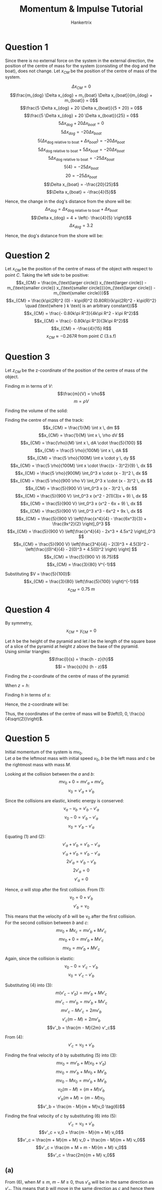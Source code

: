 #+TITLE: Momentum & Impulse Tutorial
#+AUTHOR: Hankertrix
#+STARTUP: showeverything
#+OPTIONS: toc:2
#+LATEX_HEADER: \usepackage{siunitx}

\newpage

* Question 1

Since there is no external force on the system in the external direction, the position of the centre of mass for the system (consisting of the dog and the boat), does not change. Let \(x_{CM}\) be the position of the centre of mass of the system.

\[\Delta x_{CM} = 0\]
\[\frac{m_{dog}  \Delta x_{dog} + m_{boat} \Delta x_{boat}}{m_{dog} + m_{boat}} = 0\]
\[\frac{5 \Delta x_{dog} + 20 \Delta x_{boat}}{5 + 20} = 0\]
\[\frac{5 \Delta x_{dog} + 20 \Delta x_{boat}}{25} = 0\]
\[5 \Delta x_{dog} + 20 \Delta x_{boat} = 0\]
\[5 \Delta x_{dog} = - 20 \Delta x_{boat}\]
\[5 (\Delta x_{\text{dog relative to boat}} + \Delta x_{boat}) = - 20 \Delta x_{boat}\]
\[5 \Delta x_{\text{dog relative to boat}} + 5 \Delta x_{boat} = - 20 \Delta x_{boat}\]
\[5 \Delta x_{\text{dog relative to boat}} = - 25 \Delta x_{boat}\]
\[5 (4) = - 25 \Delta x_{boat}\]
\[20 = - 25 \Delta x_{boat}\]
\[\Delta x_{boat} = -\frac{20}{25}\]
\[\Delta x_{boat} = -\frac{4}{5}\]

Hence, the change in the dog's distance from the shore will be:
\[\Delta x_{dog} = \Delta x_{\text{dog relative to boat}} + \Delta x_{boat}\]
\[\Delta x_{dog} = 4 + \left(- \frac{4}{5} \right)\]
\[\Delta x_{dog} = 3.2\]

Hence, the dog's distance from the shore will be:
\begin{align*}
x_{dog} &= 10 - 3.2 \\
&= \qty{6.8}{\unit{m}}
\end{align*}

* Question 2

Let \(x_{CM}\) be the position of the centre of mass of the object with respect to point $C$. Taking the left side to be positive:
\[x_{CM} = \frac{m_{\text{larger circle}} x_{\text{larger circle}} - m_{\text{smaller circle}} x_{\text{smaller circle}}}{m_{\text{larger circle}} - m_{\text{smaller circle}}}\]
\[x_{CM} = \frac{k\pi(2R)^2 (0) - k\pi(R)^2 (0.80R)}{k\pi(2R)^2 - k\pi(R)^2} \quad (\text{where } k \text{ is an arbitrary constant})\]
\[x_{CM} = \frac{- 0.80k\pi R^3}{4k\pi R^2 - k\pi R^2}\]
\[x_{CM} = \frac{- 0.80k\pi R^3}{3k\pi R^2}\]
\[x_{CM} = -\frac{4}{15} R\]
\[x_{CM} \approx - 0.267 R \text{ from point } C \text{ (3.s.f)}\]

\newpage

* Question 3
Let \(z_{CM}\) be the z-coordinate of the position of the centre of mass of the object.

Finding $m$ in terms of \(V\):
\[\frac{m}{V} = \rho\]
\[m = \rho V\]

Finding the volume of the solid:
\begin{align*}
V &= \frac{5}{100} \left(\int_0^3 \frac{(x - 3)^2}{9} \, dx \right) \\
&= \frac{5}{900} \int_0^3 (x - 3)^2 \, dx \\
&= \frac{5}{900} \int_0^3 x^2 - 6x + 9 \, dx \\
&= \frac{5}{900} \left[\frac{x^3}{3} - \frac{6x^2}{2} + 9x \right]_0^3 \\
&= \frac{5}{900} \left[\frac{(3)^3}{3} - \frac{6(3)^2}{2} + 9(3) - \left( \frac{(0)^3}{3} - \frac{6(0)^2}{2} + 9(0) \right)\right] \\
&= \frac{5}{900} (9) \\
&= \frac{5}{100} \\
\end{align*}

Finding the centre of mass of the track:
\[x_{CM} = \frac{1}{M} \int x \, dm \]
\[x_{CM} = \frac{1}{M} \int x \, \rho dV \]
\[x_{CM} = \frac{\rho}{M} \int x \, dA \cdot \frac{5}{100} \]
\[x_{CM} = \frac{5 \rho}{100M} \int x \, dA \]
\[x_{CM} = \frac{5 \rho}{100M} \int x \cdot y \, dy \]
\[x_{CM} = \frac{5 \rho}{100M} \int x \cdot \frac{(x - 3)^2}{9} \, dx \]
\[x_{CM} = \frac{5 \rho}{900M} \int_0^3 x \cdot (x - 3)^2 \, dx \]
\[x_{CM} = \frac{5 \rho}{900 \rho V} \int_0^3 x \cdot (x - 3)^2 \, dx \]
\[x_{CM} = \frac{5}{900 V} \int_0^3 x (x - 3)^2 \, dx \]
\[x_{CM} = \frac{5}{900 V} \int_0^3 x (x^2 - 2(1)(3)x + 9) \, dx \]
\[x_{CM} = \frac{5}{900 V} \int_0^3 x (x^2 - 6x + 9) \, dx \]
\[x_{CM} = \frac{5}{900 V} \int_0^3 x^3 - 6x^2 + 9x \, dx \]
\[x_{CM} = \frac{5}{900 V} \left[\frac{x^4}{4} - \frac{6x^3}{3} + \frac{9x^2}{2} \right]_0^3 \]
\[x_{CM} = \frac{5}{900 V} \left[\frac{x^4}{4} - 2x^3 + 4.5x^2 \right]_0^3 \]
\[x_{CM} = \frac{5}{900 V} \left[\frac{3^4}{4} - 2(3)^3 + 4.5(3)^2 - \left(\frac{(0)^4}{4} - 2(0)^3 + 4.5(0)^2 \right) \right] \]
\[x_{CM} = \frac{5}{900 V} (6.75)\]
\[x_{CM} = \frac{3}{80} V^{-1}\]

Substituting \(V = \frac{5}{100}\):
\[x_{CM} = \frac{3}{80} \left(\frac{5}{100} \right)^{-1}\]
\[x_{CM} = \qty{0.75}{\unit{m}}\]

* Question 4

By symmetry,
\[x_{CM} = y_{CM} = 0\]

Let $h$ be the height of the pyramid and let $l$ be the length of the square base of a slice of the pyramid at height $z$ above the base of the pyramid.
\\

Using similar triangles:
\[\frac{l}{s} = \frac{h - z}{h}\]
\[l = \frac{s}{h} (h - z)\]

Finding the z-coordinate of the centre of mass of the pyramid:
\begin{align*}
z_{CM} &= \frac{1}{M} \int z \, dm \\
&= \frac{1}{\int \, dm} \int z \, dm (\because M = \int \, dm) \\
&= \frac{1}{\int \rho l^2 \, dz} \int z \rho l^2 \, dz \quad (\because dm = \rho l^2 dz) \\
&= \frac{1}{\int l^2 \, dz} \int z l^2 \, dz \\
&= \frac{1}{\int \left[\frac{s}{h} (h - z) \right]^2 \, dz} \int z \left[\frac{s}{h} (h - z) \right] ^2 \, dz \\
&= \frac{\int z \left[\frac{s}{h} (h - z) \right]^2 \, dz}{\int \left[\frac{s}{h} (h - z) \right]^2 \, dz} \\
&= \frac{\int z \left(\frac{s}{h} \right)^2 (h - z)^2 \, dz}{\int \left(\frac{s}{h} \right)^2 (h - z)^2 \, dz} \\
&= \frac{\int z (h - z)^2 \, dz}{\int (h - z)^2 \, dz} \\
&= \frac{\int z (h^2 - 2zh + z^2) \, dz}{\int h^2 - 2zh + z^2 \, dz} \\
&= \frac{\int zh^2 - 2z^2h + z^3 \, dz}{\int h^2 - 2zh + z^2 \, dz} \\
&= \frac{\frac{z^2h^2}{2} - \frac{2}{3} z^3h + \frac{1}{4} z^4}{zh^2 - \frac{2z^2h}{2} + \frac{1}{3} z^3} \\
&= \frac{\frac{zh^2}{2} - \frac{2}{3} z^2h + \frac{1}{4} z^3}{h^2 - \frac{2zh}{2} + \frac{1}{3} z^2}
\end{align*}

When \(z = h\):
\begin{align*}
z_{CM} &= \frac{\frac{(h)h^2}{2} - \frac{2}{3} h^2 \cdot h + \frac{1}{4} h^3}{h^2 - \frac{2(h)h}{2} + \frac{1}{3} h^2} \\
&= \frac{\frac{h^3}{2} - \frac{2}{3} h^3 + \frac{1}{4} h^3}{h^2 - h^2 + \frac{1}{3} h^2} \\
&= \frac{\frac{1}{12}h^3}{\frac{1}{3}h^2} \\
&= \frac{1}{4}h
\end{align*}

Finding $h$ in terms of \(s\):
\begin{align*}
h &= \sqrt{s^2 - \sqrt{\left(\frac{1}{2}s \right)^2 + \left(\frac{1}{2}s \right)^2}^2} \\
&= \sqrt{s^2 - \sqrt{\frac{1}{4}s^2 + \frac{1}{4}s^2}^2} \\
&= \sqrt{s^2 - \sqrt{\frac{1}{2}s^2}^2} \\
&= \sqrt{s^2 - \frac{1}{2}s^2} \\
&= \sqrt{\frac{1}{2}s^2} \\
&= \frac{1}{\sqrt{2}}s
\end{align*}

Hence, the z-coordinate will be:
\begin{align*}
z_{CM} &= \frac{1}{4}h \\
&= \frac{1}{4} \frac{1}{\sqrt{2}}s \\
&= \frac{s}{4\sqrt{2}}
\end{align*}

Thus, the coordinates of the centre of mass will be $\left(0, 0, \frac{s}{4\sqrt{2}}\right)$.

\newpage

* Question 5
Initial momentum of the system is \(mv_0\).
\\

Let $a$ be the leftmost mass with initial speed $v_0$, $b$ be the left mass and $c$ be the rightmost mass with mass $M$.

Looking at the collision between the $a$ and \(b\):
\[mv_0 + 0 = mv'_a + mv'_b\]
\[v_0 = v'_a + v'_b \tag{1}\]

Since the collisions are elastic, kinetic energy is conserved:
\[v_a - v_b = v'_b - v'_a\]
\[v_0 - 0 = v'_b - v'_a\]
\[v_0 = v'_b - v'_a \tag{2}\]

Equating $(1)$ and \((2)\):
\[v'_a + v'_b = v'_b - v'_a\]
\[v'_a + v'_b = v'_b - v'_a\]
\[2v'_a = v'_b - v'_b\]
\[2v'_a = 0\]
\[v'_a = 0\]

Hence, $a$ will stop after the first collision. From \((1)\):
\[v_0 = 0 + v'_b\]
\[v'_b = v_0\]

This means that the velocity of $b$ will be $v_0$ after the first collision.
\\

For the second collision between $b$ and \(c\):
\[mv_0 + Mv_c = mv'_b + Mv'_c\]
\[mv_0 + 0 = mv'_b + Mv'_c\]
\[mv_0 = mv'_b + Mv'_c \tag{3}\]

Again, since the collision is elastic:
\[v_0 - 0 = v'_c - v'_b\]
\[v_0 = v'_c - v'_b \tag{4}\]

Substituting $(4)$ into \((3)\):
\[m(v'_c - v'_b) = mv'_b + Mv'_c\]
\[mv'_c - mv'_b = mv'_b + Mv'_c\]
\[mv'_c - Mv'_c = 2mv'_b\]
\[v'_c(m - M) = 2mv'_b\]
\[v'_b = \frac{m - M}{2m} v'_c\]

From \((4)\):
\[v'_c = v_0 + v'_b \tag{5}\]

Finding the final velocity of \(b\) by substituting \((5)\) into \((3)\):
\[mv_0 = mv'_b + M(v_0 + v'_b)\]
\[mv_0 = mv'_b + Mv_0 + Mv'_b\]
\[mv_0 - Mv_0 = mv'_b + Mv'_b\]
\[v_0(m - M) = (m + M)v'_b\]
\[v'_b(m + M) = (m - M)v_0\]
\[v'_b = \frac{m - M}{m + M}v_0 \tag{6}\]

Finding the final velocity of \(c\) by substituting \((6)\) into \((5)\):
\[v'_c = v_0 + v'_b\]
\[v'_c = v_0 + \frac{m - M}{m + M} v_0\]
\[v'_c = \frac{m + M}{m + M} v_0 + \frac{m - M}{m + M} v_0\]
\[v'_c = \frac{m + M + m - M}{m + M} v_0\]
\[v'_c = \frac{2m}{m + M} v_0\]

** (a)
From \((6)\), when \(M \leq m\), \(m - M \ge 0\), thus $v'_b$ will be in the same direction as $v'_c$. This means that $b$ will move in the same direction as $c$ and hence there will not be a third collision.

** (b)

From \((6)\), when \(M > m\), \(m - M < 0\), thus $v'_b$ will be in the opposite direction to $v'_c$. This means that $b$ will hit $c$ and move in the opposite direction to hit $a$ again. Thus, there will be a third collision.
\\

In this case, the velocity of $a$ will not be 0.
\[m \left( \frac{m - M}{m + M}v_0 \right) + 0 = mv'_a + mv'_b\]
\[\frac{m - M}{m + M}v_0 = v'_a + v'_b \tag{7}\]

Since the collision is elastic:
\[v_b - v_a = v'_a - v'_b\]
\[\frac{m - M}{m + M}v_0 - 0 = v'_a - v'_b\]
\[\frac{m - M}{m + M}v_0 = v'_a - v'_b \tag{8}\]

Equating \((7)\) and \((8)\):
\[v'_b + v'_a = v'_a - v'_b\]
\[2v'_b = v'_a - v'_a\]
\[2v'_b = 0\]
\[v'_b = 0\]

From \((7)\):
\[\frac{m - M}{m + M} v_0 = v'a + 0\]
\[v'a = \frac{m - M}{m + M} v_0\]

Hence, the final velocity of $a$ in this case will be $\frac{m - M}{m + M} v_0$ and the final velocity of $b$ will be 0.

* Question 6
Let the mass of the alpha particle be $m$. Using the conservation of momentum and resolving the vectors in the horizontal direction:
\[mv + 0 = mv'_{\alpha} \cos (64) + 4mv'_O \cos (51)\]
\[v = v'_{\alpha} \cos (64) + 4v'_O \cos (51) \tag{1}\]

Using the conservation of momentum and resolving the vectors in the vertical direction:
\[0 + 0 = mv'_{\alpha} \sin (64) + 4mv'_O \sin (51)\]
\[0 + 0 = v'_{\alpha} \sin (64) + 4v'_O \sin (51)\]
\[v'_{\alpha} \sin (64) = - 4v'_O \sin (51)\]
\[v'_{\alpha} = - \frac{4v'_O \sin (51)}{\sin (64)} \tag{2}\]

Substituting $(2)$ into \((1)\):
\[v = \frac{4v'_O \sin (51)}{\sin (64)} \cdot \cos (64) + 4v'_O \cos (51)\]
\[v = 4.03343921v'_O\]
\[v'_O = 0.2479273761v \tag{3}\]

Finding the final velocity of the alpha particle by substituting $(3)$ into \((1)\):
\[v = v'_{\alpha} \cos (64) + 4(0.2479273761v) \cos (51)\]
\[0.37589698969v = 0.4383711468v'_{\alpha}\]
\[v'_{\alpha} = 0.8574856937v\]

Finding the ratio of the final speed of the alpha particle to the oxygen:
\begin{align*}
\frac{v'_{\alpha}}{v'_O} &= \frac{0.8574856937v}{0.2479273761v} \\
&= 3.458616419 \\
&\approx 3.46 \text{ (3 s.f)}
\end{align*}

* Question 7

** (a)
The force experienced by the astronaut and MMU system would be:
\begin{align*}
F &= ma \\
&= (70 + 110) \cdot 0.029 \\
&= \qty{5.22}{\unit{N}}
\end{align*}

Since the change in momentum is equal to the impulse:
\[F \cdot t = \Delta mv\]
\[5.22 \cdot 5 = \Delta m(490)\]
\[\Delta m = 0.05326530612\]
\[\Delta m \approx 0.0533 \text{ (3 s.f)}\]

Thus, \(\qty{0.0533}{\unit{kg}}\) of gas is used by the thruster in \(\qty{5.0}{\unit{s}}\).

** (b)

The thrust produced by the thruster would be the force experienced by the astronaut and MMU system, which is \(\qty{5.22}{\unit{N}}\), as found in the previous part.
